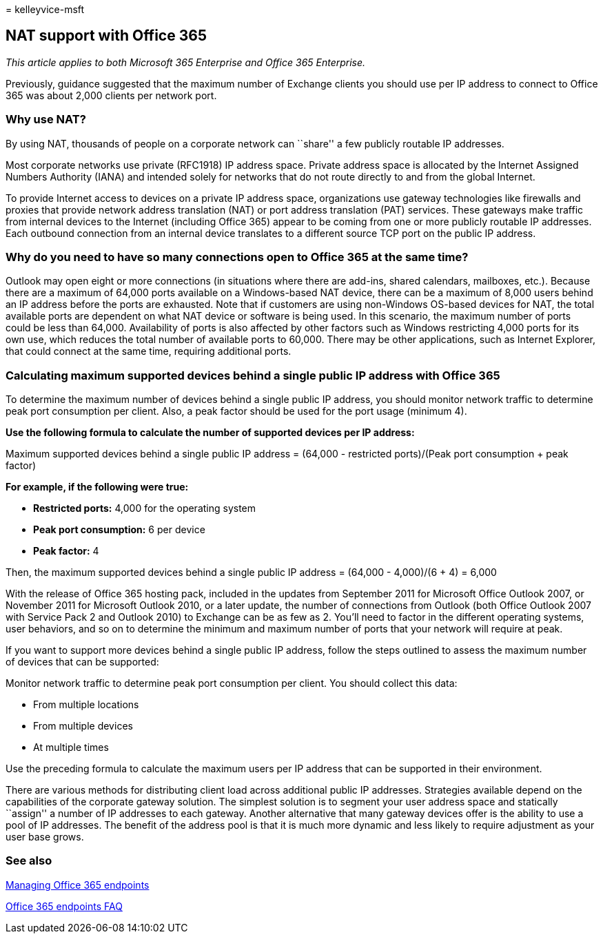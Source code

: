 = 
kelleyvice-msft

== NAT support with Office 365

_This article applies to both Microsoft 365 Enterprise and Office 365
Enterprise._

Previously, guidance suggested that the maximum number of Exchange
clients you should use per IP address to connect to Office 365 was about
2,000 clients per network port.

=== Why use NAT?

By using NAT, thousands of people on a corporate network can ``share'' a
few publicly routable IP addresses.

Most corporate networks use private (RFC1918) IP address space. Private
address space is allocated by the Internet Assigned Numbers Authority
(IANA) and intended solely for networks that do not route directly to
and from the global Internet.

To provide Internet access to devices on a private IP address space,
organizations use gateway technologies like firewalls and proxies that
provide network address translation (NAT) or port address translation
(PAT) services. These gateways make traffic from internal devices to the
Internet (including Office 365) appear to be coming from one or more
publicly routable IP addresses. Each outbound connection from an
internal device translates to a different source TCP port on the public
IP address.

=== Why do you need to have so many connections open to Office 365 at the same time?

Outlook may open eight or more connections (in situations where there
are add-ins, shared calendars, mailboxes, etc.). Because there are a
maximum of 64,000 ports available on a Windows-based NAT device, there
can be a maximum of 8,000 users behind an IP address before the ports
are exhausted. Note that if customers are using non-Windows OS-based
devices for NAT, the total available ports are dependent on what NAT
device or software is being used. In this scenario, the maximum number
of ports could be less than 64,000. Availability of ports is also
affected by other factors such as Windows restricting 4,000 ports for
its own use, which reduces the total number of available ports to
60,000. There may be other applications, such as Internet Explorer, that
could connect at the same time, requiring additional ports.

=== Calculating maximum supported devices behind a single public IP address with Office 365

To determine the maximum number of devices behind a single public IP
address, you should monitor network traffic to determine peak port
consumption per client. Also, a peak factor should be used for the port
usage (minimum 4).

*Use the following formula to calculate the number of supported devices
per IP address:*

Maximum supported devices behind a single public IP address = (64,000 -
restricted ports)/(Peak port consumption + peak factor)

*For example, if the following were true:*

* *Restricted ports:* 4,000 for the operating system
* *Peak port consumption:* 6 per device
* *Peak factor:* 4

Then, the maximum supported devices behind a single public IP address =
(64,000 - 4,000)/(6 + 4) = 6,000

With the release of Office 365 hosting pack, included in the updates
from September 2011 for Microsoft Office Outlook 2007, or November 2011
for Microsoft Outlook 2010, or a later update, the number of connections
from Outlook (both Office Outlook 2007 with Service Pack 2 and Outlook
2010) to Exchange can be as few as 2. You’ll need to factor in the
different operating systems, user behaviors, and so on to determine the
minimum and maximum number of ports that your network will require at
peak.

If you want to support more devices behind a single public IP address,
follow the steps outlined to assess the maximum number of devices that
can be supported:

Monitor network traffic to determine peak port consumption per client.
You should collect this data:

* From multiple locations
* From multiple devices
* At multiple times

Use the preceding formula to calculate the maximum users per IP address
that can be supported in their environment.

There are various methods for distributing client load across additional
public IP addresses. Strategies available depend on the capabilities of
the corporate gateway solution. The simplest solution is to segment your
user address space and statically ``assign'' a number of IP addresses to
each gateway. Another alternative that many gateway devices offer is the
ability to use a pool of IP addresses. The benefit of the address pool
is that it is much more dynamic and less likely to require adjustment as
your user base grows.

=== See also

https://support.office.com/article/99cab9d4-ef59-4207-9f2b-3728eb46bf9a[Managing
Office 365 endpoints]

https://support.office.com/article/d4088321-1c89-4b96-9c99-54c75cae2e6d[Office
365 endpoints FAQ]
